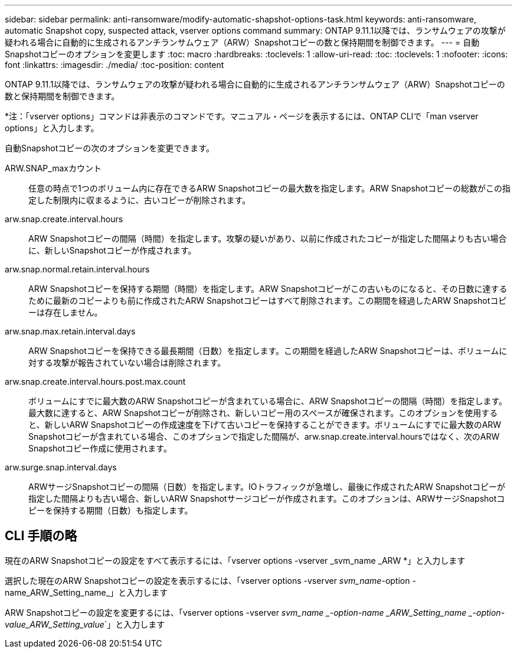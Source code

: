 ---
sidebar: sidebar 
permalink: anti-ransomware/modify-automatic-shapshot-options-task.html 
keywords: anti-ransomware, automatic Snapshot copy, suspected attack, vserver options command 
summary: ONTAP 9.11.1以降では、ランサムウェアの攻撃が疑われる場合に自動的に生成されるアンチランサムウェア（ARW）Snapshotコピーの数と保持期間を制御できます。 
---
= 自動Snapshotコピーのオプションを変更します
:toc: macro
:hardbreaks:
:toclevels: 1
:allow-uri-read: 
:toc: 
:toclevels: 1
:nofooter: 
:icons: font
:linkattrs: 
:imagesdir: ./media/
:toc-position: content


[role="lead"]
ONTAP 9.11.1以降では、ランサムウェアの攻撃が疑われる場合に自動的に生成されるアンチランサムウェア（ARW）Snapshotコピーの数と保持期間を制御できます。

*注：「vserver options」コマンドは非表示のコマンドです。マニュアル・ページを表示するには、ONTAP CLIで「man vserver options」と入力します。

自動Snapshotコピーの次のオプションを変更できます。

ARW.SNAP_maxカウント:: 任意の時点で1つのボリューム内に存在できるARW Snapshotコピーの最大数を指定します。ARW Snapshotコピーの総数がこの指定した制限内に収まるように、古いコピーが削除されます。
arw.snap.create.interval.hours:: ARW Snapshotコピーの間隔（時間）を指定します。攻撃の疑いがあり、以前に作成されたコピーが指定した間隔よりも古い場合に、新しいSnapshotコピーが作成されます。
arw.snap.normal.retain.interval.hours:: ARW Snapshotコピーを保持する期間（時間）を指定します。ARW Snapshotコピーがこの古いものになると、その日数に達するために最新のコピーよりも前に作成されたARW Snapshotコピーはすべて削除されます。この期間を経過したARW Snapshotコピーは存在しません。
arw.snap.max.retain.interval.days:: ARW Snapshotコピーを保持できる最長期間（日数）を指定します。この期間を経過したARW Snapshotコピーは、ボリュームに対する攻撃が報告されていない場合は削除されます。
arw.snap.create.interval.hours.post.max.count:: ボリュームにすでに最大数のARW Snapshotコピーが含まれている場合に、ARW Snapshotコピーの間隔（時間）を指定します。最大数に達すると、ARW Snapshotコピーが削除され、新しいコピー用のスペースが確保されます。このオプションを使用すると、新しいARW Snapshotコピーの作成速度を下げて古いコピーを保持することができます。ボリュームにすでに最大数のARW Snapshotコピーが含まれている場合、このオプションで指定した間隔が、arw.snap.create.interval.hoursではなく、次のARW Snapshotコピー作成に使用されます。
arw.surge.snap.interval.days:: ARWサージSnapshotコピーの間隔（日数）を指定します。IOトラフィックが急増し、最後に作成されたARW Snapshotコピーが指定した間隔よりも古い場合、新しいARW Snapshotサージコピーが作成されます。このオプションは、ARWサージSnapshotコピーを保持する期間（日数）も指定します。




== CLI 手順の略

現在のARW Snapshotコピーの設定をすべて表示するには、「vserver options -vserver _svm_name _ARW *」と入力します

選択した現在のARW Snapshotコピーの設定を表示するには、「vserver options -vserver _svm_name_-option -name_ARW_Setting_name_」と入力します

ARW Snapshotコピーの設定を変更するには、「vserver options -vserver _svm_name _-option-name _ARW_Setting_name _-option-value_ARW_Setting_value_`」と入力します
